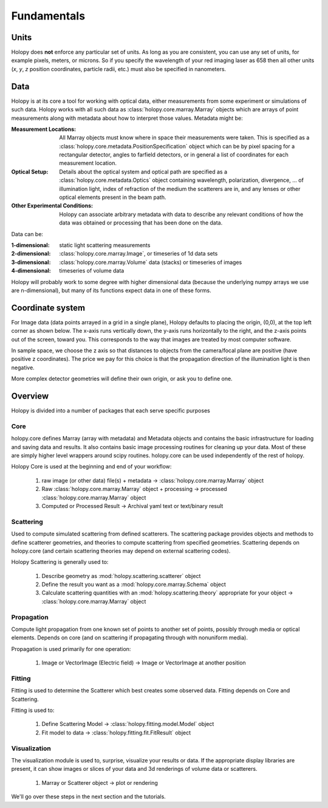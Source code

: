 Fundamentals
============

Units
-----

Holopy does **not** enforce any particular set of units. As long as
you are consistent, you can use any set of units, for example pixels,
meters, or microns.  So if you specify the wavelength of your red imaging
laser as 658 then all other units (*x*, *y*, *z* position coordinates,
particle radii, etc.)  must also be specified in nanometers.

Data
----

Holopy is at its core a tool for working with optical data, either
measurements from some experiment or simulations of such data.  Holopy
works with all such data as :class:`holopy.core.marray.Marray` objects
which are arrays of point measurements along with metadata about how
to interpret those values.  Metadata might be:

:Measurement Locations:
   
   All Marray objects must know where in space their measurements were
   taken.  This is specified as a
   :class:`holopy.core.metadata.PositionSpecification` object which can be
   by pixel spacing for a rectangular detector, angles to farfield
   detectors, or in general a list of coordinates for each measurement
   location.

:Optical Setup:
   
   Details about the optical system and optical path are specified 
   as a :class:`holopy.core.metadata.Optics` object containing wavelength,
   polarization, divergence, ... of illumination light, index of
   refraction of the medium the scatterers are in, and any lenses or other optical
   elements present in the beam path.

:Other Experimental Conditions:

   Holopy can associate arbitrary metadata with data to describe any
   relevant conditions of how the data was obtained or processing that
   has been done on the data.  

Data can be:

:1-dimensional:
   static light scattering measurements
:2-dimensional:
   :class:`holopy.core.marray.Image`, or timeseries of 1d data sets
:3-dimensional:
   :class:`holopy.core.marray.Volume` data (stacks) or timeseries of images
:4-dimensional:
   timeseries of volume data

Holopy will probably work to some degree with higher dimensional data
(because the underlying numpy arrays we use are n-dimensional), but
many of its functions expect data in one of these forms.

Coordinate system
-----------------

For Image data (data points arrayed in a grid in a single plane),
Holopy defaults to placing the origin, (0,0), at the top left corner
as shown below. The x-axis runs vertically down, the y-axis runs
horizontally to the right, and the z-axis points out of the screen,
toward you.  This corresponds to the way that images are treated by
most computer software.

.. image:: ../images/HolopyCoordinateSystem.png
    :scale: 30 %
    :alt: Coordinate system used in holopy.

In sample space, we choose the z axis so that distances to objects
from the camera/focal plane are positive (have positive z
coordinates).  The price we pay for this choice is that the
propagation direction of the illumination light is then negative.

More complex detector geometries will define their own origin, or ask
you to define one.
	




Overview
--------

Holopy is divided into a number of packages that each serve specific
purposes

Core
^^^^

holopy.core defines Marray (array with metadata) and Metadata objects
and contains the basic infrastructure for loading and saving data and
results.  It also contains basic image processing routines for
cleaning up your data.  Most of these are simply higher level wrappers
around scipy routines.  holopy.core can be used independently of the
rest of holopy.

Holopy Core is used at the beginning and end of your workflow:

  1) raw image (or other data) file(s) + metadata -> :class:`holopy.core.marray.Marray` object
  2) Raw :class:`holopy.core.marray.Marray` object + processing -> processed :class:`holopy.core.marray.Marray` object
  3) Computed or Processed Result -> Archival yaml text or text/binary result

Scattering
^^^^^^^^^^

Used to compute simulated scattering from defined scatterers.  The
scattering package provides objects and methods to define scatterer
geometries, and theories to compute scattering from specified
geometries.  Scattering depends on holopy.core (and certain scattering
theories may depend on external scattering codes).

Holopy Scattering is generally used to:

  1) Describe geometry as :mod:`holopy.scattering.scatterer` object
  2) Define the result you want as a :mod:`holopy.core.marray.Schema` object
  3) Calculate scattering quantities with an :mod:`holopy.scattering.theory` appropriate for your object -> :class:`holopy.core.marray.Marray` object

Propagation
^^^^^^^^^^^

Compute light propagation from one known set of points to another set
of points, possibly through media or optical elements.  Depends on
core (and on scattering if propagating through with nonuniform media).

Propagation is used primarily for one operation:

  1) Image or VectorImage (Electric field) -> Image or VectorImage at another position

Fitting
^^^^^^^

Fitting is used to determine the Scatterer which best creates some observed
data.  Fitting depends on Core and Scattering.

Fitting is used to:

  1) Define Scattering Model -> :class:`holopy.fitting.model.Model` object
  2) Fit model to data -> :class:`holopy.fitting.fit.FitResult` object

Visualization
^^^^^^^^^^^^^

The visualization module is used to, surprise, visualize your results
or data.  If the appropriate display libraries are present, it can
show images or slices of your data and 3d renderings of volume data or
scatterers.

  1) Marray or Scatterer object -> plot or rendering


We'll go over these steps in the next section and the tutorials.
